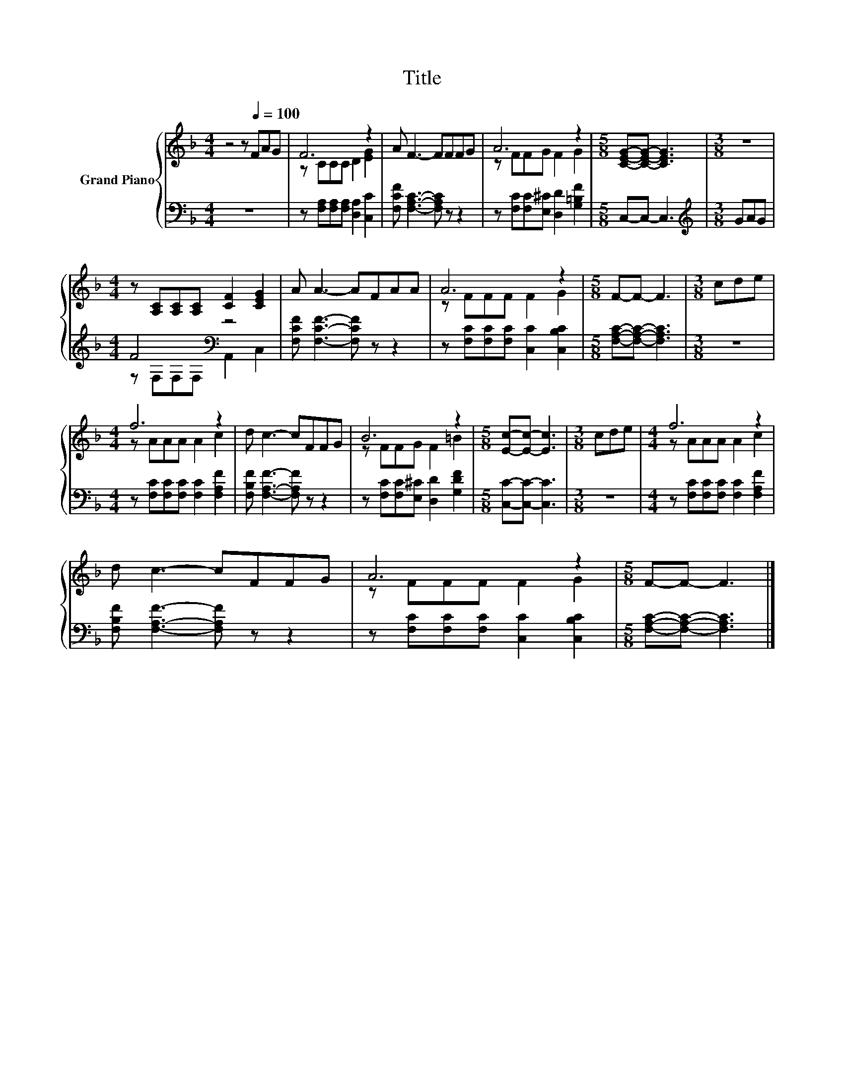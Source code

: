 X:1
T:Title
%%score { ( 1 3 ) | ( 2 4 ) }
L:1/8
M:4/4
K:F
V:1 treble nm="Grand Piano"
V:3 treble 
V:2 bass 
V:4 bass 
V:1
 z4 z[Q:1/4=100] FAG | F6 z2 | A F3- FFFG | A6 z2 |[M:5/8] [CEG]-[CEG]- [CEG]3 |[M:3/8] z3 | %6
[M:4/4] z [A,C][A,C][A,C] [CF]2 [CEG]2 | A A3- AFAA | A6 z2 |[M:5/8] F-F- F3 |[M:3/8] cde | %11
[M:4/4] f6 z2 | d c3- cFFG | B6 z2 |[M:5/8] [Ec]-[Ec]- [Ec]3 |[M:3/8] cde |[M:4/4] f6 z2 | %17
 d c3- cFFG | A6 z2 |[M:5/8] F-F- F3 |] %20
V:2
 z8 | z [F,A,][F,A,][F,A,] [D,A,]2 [C,C]2 | [F,CF] [F,A,C]3- [F,A,C] z z2 | %3
 z [F,C][F,C][E,^C] [D,D]2 [G,=B,F]2 |[M:5/8] C,-C,- C,3 |[M:3/8][K:treble] GAG | %6
[M:4/4] F4[K:bass] z4 | [F,CF] [F,CF]3- [F,CF] z z2 | z [F,C][F,C][F,C] [C,C]2 [C,B,C]2 | %9
[M:5/8] [F,A,C]-[F,A,C]- [F,A,C]3 |[M:3/8] z3 |[M:4/4] z [F,C][F,C][F,C] [F,C]2 [F,A,F]2 | %12
 [F,B,F] [F,A,F]3- [F,A,F] z z2 | z [F,C][F,C][E,^C] [D,D]2 [G,DF]2 |[M:5/8] [C,C]-[C,C]- [C,C]3 | %15
[M:3/8] z3 |[M:4/4] z [F,C][F,C][F,C] [F,C]2 [F,A,F]2 | [F,B,F] [F,A,F]3- [F,A,F] z z2 | %18
 z [F,C][F,C][F,C] [C,C]2 [C,B,C]2 |[M:5/8] [F,A,C]-[F,A,C]- [F,A,C]3 |] %20
V:3
 x8 | z CCC D2 [EG]2 | x8 | z FFG F2 G2 |[M:5/8] x5 |[M:3/8] x3 |[M:4/4] x8 | x8 | z FFF F2 G2 | %9
[M:5/8] x5 |[M:3/8] x3 |[M:4/4] z AAA A2 c2 | x8 | z FFG F2 =B2 |[M:5/8] x5 |[M:3/8] x3 | %16
[M:4/4] z AAA A2 c2 | x8 | z FFF F2 G2 |[M:5/8] x5 |] %20
V:4
 x8 | x8 | x8 | x8 |[M:5/8] x5 |[M:3/8][K:treble] x3 |[M:4/4] z[K:bass] F,F,F, A,,2 C,2 | x8 | x8 | %9
[M:5/8] x5 |[M:3/8] x3 |[M:4/4] x8 | x8 | x8 |[M:5/8] x5 |[M:3/8] x3 |[M:4/4] x8 | x8 | x8 | %19
[M:5/8] x5 |] %20

